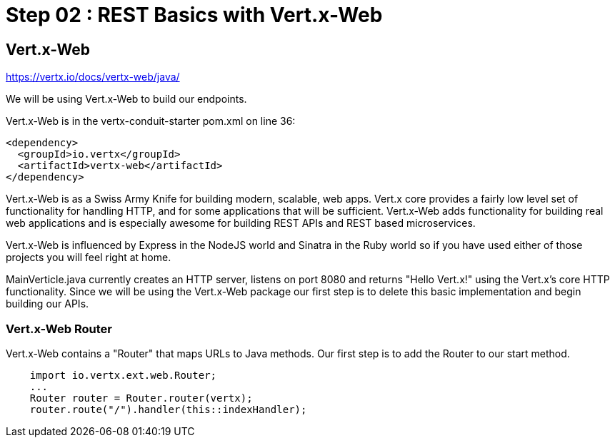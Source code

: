 = Step 02 : REST Basics with Vert.x-Web
:source-highlighter: coderay

== Vert.x-Web

https://vertx.io/docs/vertx-web/java/

We will be using Vert.x-Web to build our endpoints.  

Vert.x-Web is in the vertx-conduit-starter pom.xml on line 36:

[source,xml]
....
<dependency>
  <groupId>io.vertx</groupId>
  <artifactId>vertx-web</artifactId>
</dependency>
....

Vert.x-Web is as a Swiss Army Knife for building modern, scalable, web apps.  Vert.x core provides a fairly low level set of functionality for handling HTTP, and for some applications that will be sufficient.  Vert.x-Web adds functionality for building real web applications and is especially awesome for building REST APIs and REST based microservices.

Vert.x-Web is influenced by Express in the NodeJS world and Sinatra in the Ruby world so if you have used either of those projects you will feel right at home. 

MainVerticle.java currently creates an HTTP server, listens on port 8080 and returns "Hello Vert.x!" using the Vert.x's core HTTP functionality.  Since we will be using the Vert.x-Web package our first step is to delete this basic implementation and begin building our APIs.

=== Vert.x-Web Router

Vert.x-Web contains a "Router" that maps URLs to Java methods.  Our first step is to add the Router to our start method.

[source,java,linenums]
....
    import io.vertx.ext.web.Router;
    ...
    Router router = Router.router(vertx);
    router.route("/").handler(this::indexHandler);
....

